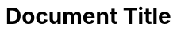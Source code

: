 = Document Title
:toc: left
:toclevels: 3
:icons: font
:source-highlighter: highlightjs
:sectnums:
:sectnumlevels: 3
:table-caption!:
:sectlinks:
:nofooter:
:apiRoot: _src/App
:apiBase: http(s)://{domain}:{port}/{appName}/api
